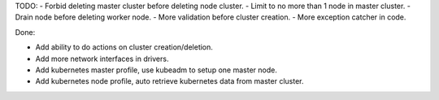 TODO:
- Forbid deleting master cluster before deleting node cluster.
- Limit to no more than 1 node in master cluster.
- Drain node before deleting worker node.
- More validation before cluster creation.
- More exception catcher in code.

Done:

- Add ability to do actions on cluster creation/deletion.
- Add more network interfaces in drivers.
- Add kubernetes master profile, use kubeadm to setup one master node.
- Add kubernetes node profile, auto retrieve kubernetes data from master cluster.

